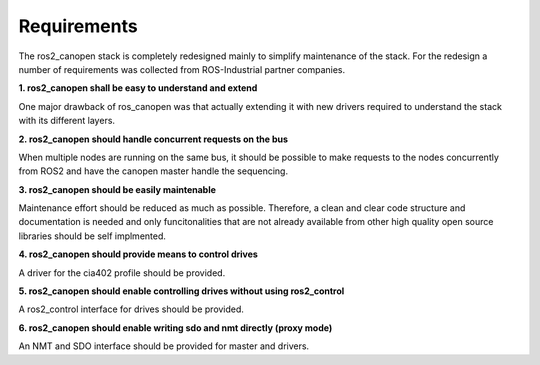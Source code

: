 Requirements
============

The ros2_canopen stack is completely redesigned mainly to simplify maintenance of the stack.
For the redesign a number of requirements was collected from ROS-Industrial partner companies.


**1. ros2_canopen shall be easy to understand and extend**

One major drawback of ros_canopen was that actually extending it with new drivers required to
understand the stack with its different layers.


**2. ros2_canopen should handle concurrent requests on the bus**

When multiple nodes are running on the same bus, it should be possible to make requests to the nodes 
concurrently from ROS2 and have the canopen master handle the sequencing.


**3. ros2_canopen should be easily maintenable**

Maintenance effort should be reduced as much as possible. Therefore, a clean and clear
code structure and documentation is needed and only funcitonalities that are not already
available from other high quality open source libraries should be self implmented.


**4. ros2_canopen should provide means to control drives**

A driver for the cia402 profile should be provided.


**5. ros2_canopen should enable controlling drives without using ros2_control**

A ros2_control interface for drives should be provided.


**6. ros2_canopen should enable writing sdo and nmt directly (proxy mode)**

An NMT and SDO interface should be provided for master and drivers.
